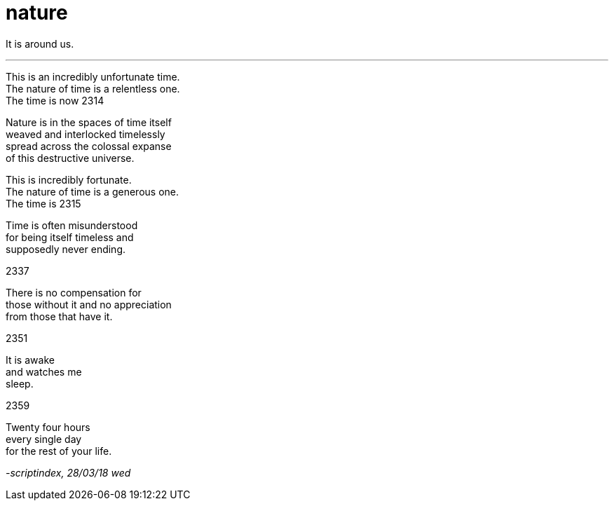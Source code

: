 = nature
:hp-tags: poetry
:published-at: 2018-03-28

It is around us.

---

This is an incredibly unfortunate time. +
The nature of time is a relentless one. +
The time is now 2314 +

Nature is in the spaces of time itself +
weaved and interlocked timelessly +
spread across the colossal expanse +
of this destructive universe. +

This is incredibly fortunate. +
The nature of time is a generous one. +
The time is 2315 +

Time is often misunderstood +
for being itself timeless and +
supposedly never ending. +

2337 +

There is no compensation for +
those without it and no appreciation +
from those that have it. +

2351 +

It is awake +
and watches me +
sleep. +

2359 +

Twenty four hours +
every single day +
for the rest of your life.

_-scriptindex, 28/03/18 wed_
